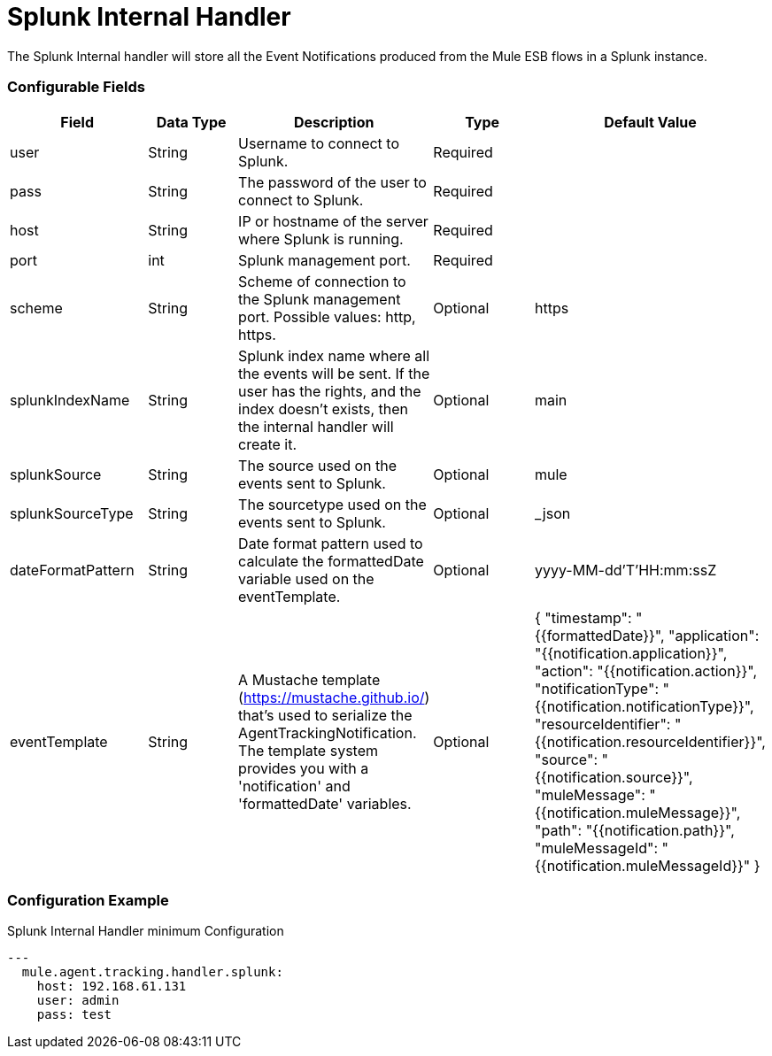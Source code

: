 = Splunk Internal Handler

The Splunk Internal handler will store all the Event Notifications produced from the
Mule ESB flows in a Splunk instance.

=== Configurable Fields

|===
|Field|Data Type|Description|Type|Default Value

|user
|String
|Username to connect to Splunk.
|Required
|

|pass
|String
|The password of the user to connect to Splunk.
|Required
|

|host
|String
|IP or hostname of the server where Splunk is running.
|Required
|

|port
|int
|Splunk management port.
|Required
|

|scheme
|String
|Scheme of connection to the Splunk management port. Possible values: http, https.
|Optional
|https

|splunkIndexName
|String
|Splunk index name where all the events will be sent. If the user has the rights,
and the index doesn't exists, then the internal handler will create it.
|Optional
|main

|splunkSource
|String
|The source used on the events sent to Splunk.
|Optional
|mule

|splunkSourceType
|String
|The sourcetype used on the events sent to Splunk.
|Optional
|_json

|dateFormatPattern
|String
|Date format pattern used to calculate the formattedDate variable used on the eventTemplate.
|Optional
|yyyy-MM-dd'T'HH:mm:ssZ

|eventTemplate
|String
|A Mustache template (https://mustache.github.io/) that's used to serialize the AgentTrackingNotification.
The template system provides you with a 'notification' and 'formattedDate' variables.
|Optional
|{
 	"timestamp": "{{formattedDate}}",
 	"application": "{{notification.application}}",
 	"action": "{{notification.action}}",
 	"notificationType": "{{notification.notificationType}}",
 	"resourceIdentifier": "{{notification.resourceIdentifier}}",
 	"source": "{{notification.source}}",
 	"muleMessage": "{{notification.muleMessage}}",
 	"path": "{{notification.path}}",
 	"muleMessageId": "{{notification.muleMessageId}}"
 }
|===

=== Configuration Example

[source,yaml]
.Splunk Internal Handler minimum Configuration
....
---
  mule.agent.tracking.handler.splunk:
    host: 192.168.61.131
    user: admin
    pass: test
....
